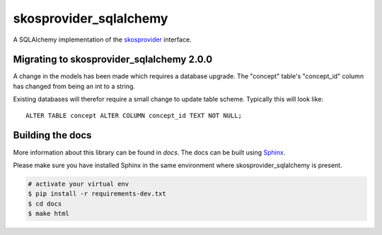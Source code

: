 skosprovider_sqlalchemy
=======================

A SQLAlchemy implementation of the skosprovider_ interface.

.. image:: https://img.shields.io/pypi/v/skosprovider_sqlalchemy.svg
        :target: https://pypi.python.org/pypi/skosprovider_sqlalchemy
.. image:: https://readthedocs.org/projects/skosprovider_sqlalchemy/badge/?version=latest
        :target: https://readthedocs.org/projects/skosprovider_sqlalchemy/?badge=latest

.. image:: https://app.travis-ci.com/OnroerendErfgoed/skosprovider_sqlalchemy.svg?branch=develop
        :target: https://app.travis-ci.com/OnroerendErfgoed/skosprovider_sqlalchemy
.. image:: https://img.shields.io/coveralls/koenedaele/skosprovider_sqlalchemy.svg
        :target: https://coveralls.io/r/koenedaele/skosprovider_sqlalchemy


Migrating to skosprovider_sqlalchemy 2.0.0
------------------------------------------
A change in the models has been made which requires a database upgrade.
The "concept" table's "concept_id" column has changed from being an int to a string.

Existing databases will therefor require a small change to update table scheme.
Typically this will look like::

    ALTER TABLE concept ALTER COLUMN concept_id TEXT NOT NULL;


Building the docs
-----------------

More information about this library can be found in `docs`. The docs can be 
built using `Sphinx <http://sphinx-doc.org>`_.

Please make sure you have installed Sphinx in the same environment where 
skosprovider_sqlalchemy is present.

.. code-block:: bash

    # activate your virtual env
    $ pip install -r requirements-dev.txt
    $ cd docs
    $ make html

.. _skosprovider: https://github.com/koenedaele/skosprovider
